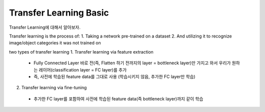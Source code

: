 Transfer Learning Basic
========================

Transfer Learning에 대해서 알아보자.

Transfer learning is the process of:
1. Taking a network pre-trained on a dataset
2. And utilizing it to recognize image/object categories it was not trained on

two types of transfer learning
1. Transfer learning via feature extraction
 - Fully Connected Layer 바로 전(즉, Flatten 하기 전까지의 layer = bottleneck layer)만 가지고 와서 우리가 원하는 레이어(classification layer = FC layer)를 추가
 - 즉, 사전에 학습된 feature data를 그대로 사용 (학습시키지 않음, 추가한 FC layer만 학습)
 
2. Transfer learning via fine-tuning
 - 추가한 FC layer를 포함하여 사전에 학습된 feature data(즉 bottleneck layer)까지 같이 학습
